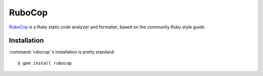.. _tool-rubocop:

=======
RuboCop
=======

RuboCop_ is a Ruby static code analyzer and formatter, based on the
community Ruby style guide.

.. _RuboCop: https://docs.rubocop.org


Installation
============

:command:`rubocop`’s installation is pretty standard::

    $ gem install rubocop
